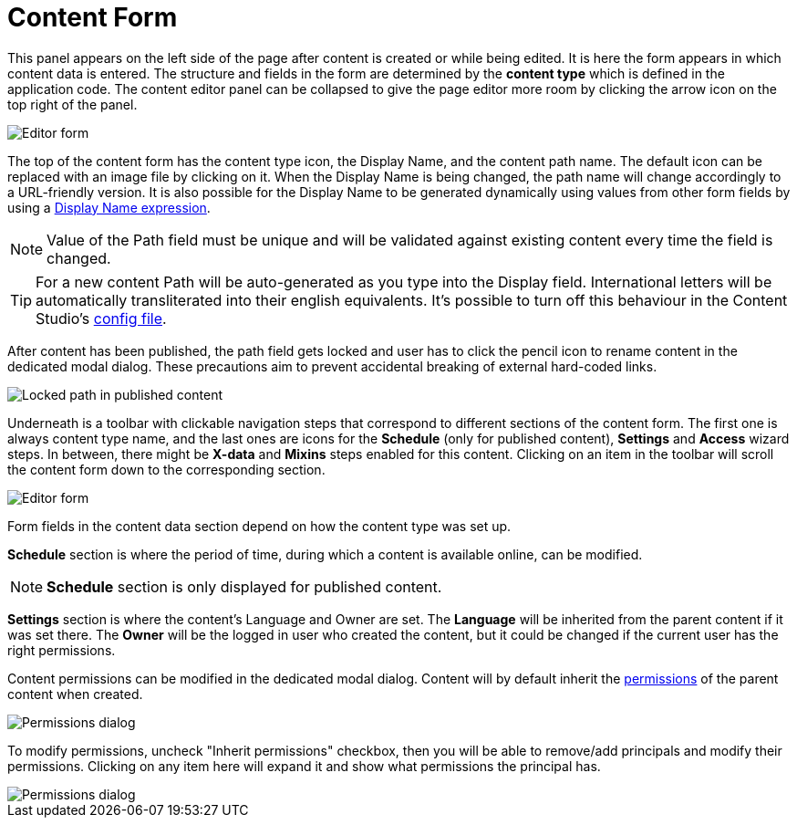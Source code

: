 = Content Form
:toc: right
:imagesdir: images

This panel appears on the left side of the page after content is created or while being edited. It is here the form appears in which content
data is entered. The structure and fields in the form are determined by the *content type* which is defined in the application code.
The content editor panel can be collapsed to give the page editor more room by clicking the arrow icon on the top right of the panel.

image::editor-form-1.png[Editor form]

The top of the content form has the content type icon, the Display Name, and the content path name.
The default icon can be replaced with an image file by clicking on it. When the Display Name is being changed, the path name will change
accordingly to a URL-friendly version. It is also possible for the Display Name to be generated dynamically using values from other form
fields by using a https://developer.enonic.com/docs/xp/stable/cms/content-types#display_name_expressions[Display Name expression].

NOTE: Value of the Path field must be unique and will be validated against existing content every time the field is changed.

TIP: For a new content Path will be auto-generated as you type into the Display field. International letters will be automatically
transliterated into their english equivalents. It's possible to turn off this behaviour in the Content Studio's <<configuration_file#, config file>>.

After content has been published, the path field gets locked and user has to click the pencil icon to rename content in the dedicated
modal dialog. These precautions aim to prevent accidental breaking of external hard-coded links.

image::editor-header-locked.png[Locked path in published content]

Underneath is a toolbar with clickable navigation steps that correspond to different sections of the content form. The first one is always
content type name, and the last ones are icons for the *Schedule* (only for published content), *Settings* and *Access* wizard steps.
In between, there might be *X-data* and *Mixins* steps enabled for this content. Clicking on an item in the toolbar will scroll the content
form down to the corresponding section.

image::editor-form-2.png[Editor form]

Form fields in the content data section depend on how the content type was set up.

*Schedule* section is where the period of time, during which a content is available online, can be modified.

NOTE: *Schedule* section is only displayed for published content.

*Settings* section is where the content’s Language and Owner are set. The *Language* will be inherited from the parent content if it was
set there. The *Owner* will be the logged in user who created the content, but it could be changed if the current user has the right permissions.

Content permissions can be modified in the dedicated modal dialog.
Content will by default inherit the <<../permissions#,permissions>> of the parent content when created.

image::editor-permissions-dialog.png[Permissions dialog]

To modify permissions, uncheck "Inherit permissions" checkbox, then you will be able to remove/add principals and modify their permissions.
Clicking on any item here will expand it and show what permissions the principal has.

image::editor-permissions-dialog-2.png[Permissions dialog]
